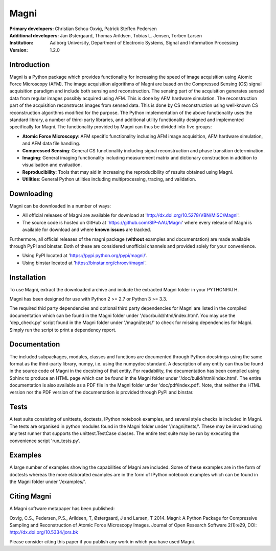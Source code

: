 =====
Magni
=====

:Primary developers:
    Christian Schou Oxvig,
    Patrick Steffen Pedersen

:Additional developers:
   Jan Østergaard,
   Thomas Arildsen,
   Tobias L. Jensen,
   Torben Larsen

:Institution:
   Aalborg University,
   Department of Electronic Systems,
   Signal and Information Processing

:Version:
    1.2.0


Introduction
------------

Magni is a Python package which provides functionality for increasing the speed
of image acquisition using Atomic Force Microscopy (AFM).  The image
acquisition algorithms of Magni are based on the Compressed Sensing (CS) signal
acquisition paradigm and include both sensing and reconstruction.  The sensing
part of the acquisition generates sensed data from regular images possibly
acquired using AFM. This is done by AFM hardware simulation. The reconstruction
part of the acquisition reconstructs images from sensed data.  This is done by
CS reconstruction using well-known CS reconstruction algorithms modified for
the purpose. The Python implementation of the above functionality uses the
standard library, a number of third-party libraries, and additional utility
functionality designed and implemented specifically for Magni. The
functionality provided by Magni can thus be divided into five groups:

- **Atomic Force Microscopy**: AFM specific functionality including AFM image
  acquisition, AFM hardware simulation, and AFM data file handling.
- **Compressed Sensing**: General CS functionality including signal
  reconstruction and phase transition determination.
- **Imaging**: General imaging functionality including measurement matrix and
  dictionary construction in addition to visualisation and evaluation.
- **Reproducibility**: Tools that may aid in increasing the reproducibility of
  results obtained using Magni.
- **Utilities**: General Python utilities including multiprocessing, tracing,
  and validation.


Downloading
-----------

Magni can be downloaded in a number of ways:

- All official releases of Magni are available for download at 
  'http://dx.doi.org/10.5278/VBN/MISC/Magni'.
- The source code is hosted on GitHub at 'https://github.com/SIP-AAU/Magni'
  where every release of Magni is available for download and where **known
  issues** are tracked.

Furthermore, all official releases of the magni package (**without** examples
and documentation) are made available through PyPI and binstar. Both of these
are considered unofficial channels and provided solely for your convenience.

- Using PyPI located at 'https://pypi.python.org/pypi/magni/'.
- Using binstar located at 'https://binstar.org/chroxvi/magni'.


Installation
------------

To use Magni, extract the downloaded archive and include the extracted Magni
folder in your PYTHONPATH.

Magni has been designed for use with Python 2 >= 2.7 or Python 3 >= 3.3.

The required thid party dependencies and optional third party dependencies for
Magni are listed in the compiled documentation which can be found in the Magni
folder under '/doc/build/html/index.html'. You may use the 'dep_check.py'
script found in the Magni folder under '/magni/tests/' to check for missing
dependencies for Magni. Simply run the script to print a dependency report.


Documentation
-------------

The included subpackages, modules, classes and functions are documented through
Python docstrings using the same format as the third-party library, numpy, i.e.
using the numpydoc standard. A description of any entity can thus be found in
the source code of Magni in the docstring of that entity. For readability, the
documentation has been compiled using Sphinx to produce an HTML page which can
be found in the Magni folder under '/doc/build/html/index.html'. The entire
documentation is also available as a PDF file in the Magni folder under
'doc/pdf/index.pdf'. Note, that neither the HTML version nor the PDF version of
the documentation is provided through PyPI and binstar.


Tests
-----

A test suite consisting of unittests, doctests, IPython notebook examples, and
several style checks is included in Magni. The tests are organised in python
modules found in the Magni folder under '/magni/tests/'. These may be invoked
using any test runner that supports the unittest.TestCase classes. The entire
test suite may be run by executing the convenience script 'run_tests.py'.


Examples
--------

A large number of examples showing the capabilities of Magni are included. Some
of these examples are in the form of doctests whereas the more elaborated
examples are in the form of IPython notebook examples which can be found in the
Magni folder under '/examples/'.


Citing Magni
------------

A Magni software metapaper has been published:

Oxvig, C.S., Pedersen, P.S., Arildsen, T, Østergaard, J and Larsen, T 2014.
Magni: A Python Package for Compressive Sampling and Reconstruction of Atomic
Force Microscopy Images. Journal of Open Research Software 2(1):e29,
DOI: http://dx.doi.org/10.5334/jors.bk

Please consider citing this paper if you publish any work in which you have
used Magni.
